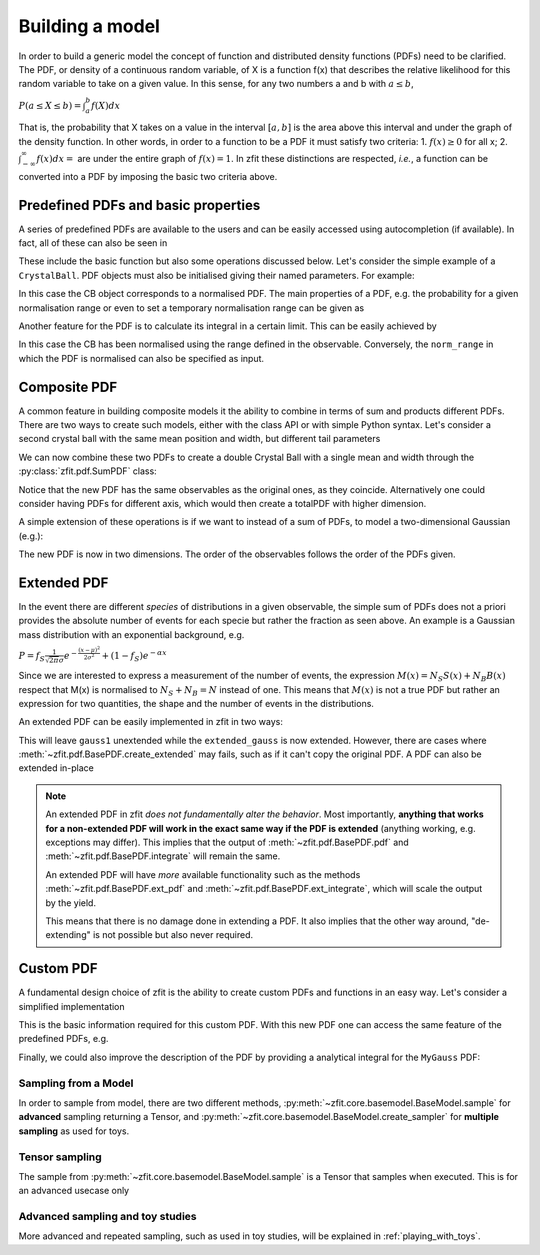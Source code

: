 .. _basic-model:


Building a model
================

In order to build a generic model the concept of function and distributed density functions (PDFs) need to be clarified.
The PDF, or density of a continuous random variable, of X is a function f(x) that describes the relative likelihood for this random variable to take on a given value.
In this sense, for any two numbers a and b with :math:`a \leq b`,

:math:`P(a \leq X \leq b) = \int^{b}_{a}f(X)dx`

That is, the probability that X takes on a value in the interval :math:`[a, b]` is the area above this interval and under the graph of the density function.
In other words, in order to a function to be a PDF it must satisfy two criteria:
1. :math:`f(x) \geq 0` for all x;
2. :math:`\int^{\infty}_{-\infty}f(x)dx =` are under the entire graph of :math:`f(x)=1`.
In zfit these distinctions are respected, *i.e.*, a function can be converted into a PDF by imposing the basic two criteria above.

Predefined PDFs and basic properties
------------------------------------

A series of predefined PDFs are available to the users and can be easily accessed using autocompletion (if available). In fact, all of these can also be seen in

.. jupyter-execute::
    :hide-output:
    :hide-code:

    import os
    os.environ["ZFIT_DISABLE_TF_WARNINGS"] = "1"

    import zfit
    from zfit import z
    import numpy as np


.. jupyter-execute::

    print(zfit.pdf.__all__)

These include the basic function but also some operations discussed below. Let's consider
the simple example of a ``CrystalBall``.
PDF objects must also be initialised giving their named parameters. For example:

.. jupyter-execute::

    obs = zfit.Space('x', limits=(4800, 6000))

    # Creating the parameters for the crystal ball
    mu = zfit.Parameter("mu", 5279, 5100, 5300)
    sigma = zfit.Parameter("sigma", 20, 0, 50)
    a = zfit.Parameter("a", 1, 0, 10)
    n = zfit.Parameter("n", 1, 0, 10)

    # Single crystal Ball
    model_cb = zfit.pdf.CrystalBall(obs=obs, mu=mu, sigma=sigma, alpha=a, n=n)

In this case the CB object corresponds to a normalised PDF. The main properties of a PDF, e.g.
the probability for a given normalisation range or even
to set a temporary normalisation range can be given as

.. jupyter-execute::

    # Get the probabilities of some random generated events
    probs = model_cb.pdf(x=np.random.random(10))
    # And now execute the tensorflow graph
    result = zfit.run(probs)
    print(result)

.. jupyter-execute::

    # The norm range of the pdf can be changed any time with a contextmanager (temporary) or without (permanent)
    with model_cb.set_norm_range((5000, 6000)):
        print(model_cb.norm_range)

Another feature for the PDF is to calculate its integral in a certain limit. This can be easily achieved by

.. jupyter-execute::

    # Calculate the integral between 5000 and 5250 over the PDF normalized
    integral_norm = model_cb.integrate(limits=(5000, 5250))
    print(f"Integral={integral_norm}")

In this case the CB has been normalised using the range defined in the observable.
Conversely, the ``norm_range`` in which the PDF is normalised can also be specified as input.

Composite PDF
-------------

A common feature in building composite models it the ability to combine in terms of sum and products different PDFs.
There are two ways to create such models, either with the class API or with simple Python syntax.
Let's consider a second crystal ball with the same mean position and width, but different tail parameters

.. jupyter-execute::

    # New tail parameters for the second CB
    a2 = zfit.Parameter("a2", -1, -10, 0)
    n2 = zfit.Parameter("n2", 1, 0, 10)

    # New crystal Ball function defined in the same observable range
    model_cb2 = zfit.pdf.CrystalBall(obs=obs, mu=mu, sigma=sigma, alpha=a2, n=n2)

We can now combine these two PDFs to create a double Crystal Ball with a single mean and width through the :py:class:`zfit.pdf.SumPDF` class:

.. jupyter-execute::

    # or via the class API
    frac = 0.3  # can also be a Parameter
    double_cb_class = zfit.pdf.SumPDF(pdfs=[model_cb, model_cb2], fracs=frac)

Notice that the new PDF has the same observables as the original ones, as they coincide.
Alternatively one could consider having PDFs for different axis, which would then create a totalPDF with higher dimension.

A simple extension of these operations is if we want to instead of a sum of PDFs, to model a two-dimensional Gaussian (e.g.):

.. jupyter-execute::

    # Defining two Gaussians in two different observables
    mu1 = zfit.Parameter("mu1", 1.)
    sigma1 = zfit.Parameter("sigma1", 1.)
    gauss1 = zfit.pdf.Gauss(obs=obs, mu=mu1, sigma=sigma1)

    obs2 = zfit.Space('y', limits=(5, 11))

    mu2 = zfit.Parameter("mu2", 1.)
    sigma2 = zfit.Parameter("sigma2", 1.)
    gauss2 = zfit.pdf.Gauss(obs=obs2, mu=mu2, sigma=sigma2)

    # Producing the product of two PDFs
    prod_gauss = gauss1 * gauss2
    # Or alternatively
    prod_gauss_class = zfit.pdf.ProductPDF(pdfs=[gauss2, gauss1])  # notice the different order or the pdf

The new PDF is now in two dimensions.
The order of the observables follows the order of the PDFs given.

.. jupyter-execute::

    print("python syntax product obs", prod_gauss.obs)

.. jupyter-execute::

    print("class API product obs", prod_gauss_class.obs)


Extended PDF
------------

In the event there are different *species* of distributions in a given observable,
the simple sum of PDFs does not a priori provides the absolute number of events for each specie but rather the fraction as seen above.
An example is a Gaussian mass distribution with an exponential background, e.g.

:math:`P = f_{S}\frac{1}{\sqrt{2\pi}\sigma} e^{-\frac{(x-\mu)^{2}}{2\sigma^{2}}} + (1 - f_{S}) e^{-\alpha x}`

Since we are interested to express a measurement of the number of events,
the expression :math:`M(x) = N_{S}S(x) + N_{B}B(x)` respect that M(x) is normalised to :math:`N_{S} + N_{B} = N` instead of one.
This means that :math:`M(x)` is not a true PDF but rather an expression for two quantities, the shape and the number of events in the distributions.

An extended PDF can be easily implemented in zfit in two ways:

.. jupyter-execute::

    # Create a parameter for the number of events
    yield_gauss = zfit.Parameter("yield_gauss", 100, 0, 1000)

    # Extended PDF using a predefined method
    extended_gauss = gauss1.create_extended(yield_gauss)

This will leave ``gauss1`` unextended while the ``extended_gauss`` is now extended. However, there are cases where
:meth:`~zfit.pdf.BasePDF.create_extended` may fails, such as if it can't copy the original PDF. A PDF can also be
extended in-place

.. jupyter-execute::

    print(f"Gauss is extended: {gauss1.is_extended}")
    gauss1.set_yield(yield_gauss)
    print(f"Gauss is extended: {gauss1.is_extended}")

.. note::

    An extended PDF in zfit *does not fundamentally alter the behavior*. Most importantly,
    **anything that works for a non-extended PDF will work in the exact same way if the PDF is extended** (anything
    working, e.g. exceptions may differ). This implies that the output of :meth:`~zfit.pdf.BasePDF.pdf` and
    :meth:`~zfit.pdf.BasePDF.integrate` will remain the same.

    An extended PDF will have *more* available functionality such as the methods :meth:`~zfit.pdf.BasePDF.ext_pdf` and
    :meth:`~zfit.pdf.BasePDF.ext_integrate`, which will scale the output by the yield.

    This means that there is no damage done in extending a PDF. It also implies that the other way around,
    "de-extending" is not possible but also never required.

Custom PDF
----------
A fundamental design choice of zfit is the ability to create custom PDFs and functions in an easy way.
Let's consider a simplified implementation


.. jupyter-execute::

    class MyGauss(zfit.pdf.ZPDF):
        """Simple implementation of a Gaussian similar to zfit.pdf.Gauss class"""
        _N_OBS = 1  # dimension, can be omitted
        _PARAMS = ['mean', 'std']  # name of the parameters

        def _unnormalized_pdf(self, x):
           x = z.unstack_x(x)
           mean = self.params['mean']
           std  = self.params['std']
           return z.exp(- ((x - mean) / std) ** 2)

This is the basic information required for this custom PDF.
With this new PDF one can access the same feature of the predefined PDFs, e.g.

.. jupyter-execute::

    obs_own = zfit.Space("my obs", limits=(-4, 4))

    mean = zfit.Parameter("mean", 1.)
    std  = zfit.Parameter("std", 1.)
    my_gauss = MyGauss(obs=obs_own, mean=mean, std=std)


    # For instance sampling, integral and probabilities
    data     = my_gauss.sample(15)
    integral = my_gauss.integrate(limits=(-1, 2))
    probs    = my_gauss.pdf(data,norm_range=(-3, 4))
    print(f"Probs: {probs} and integral: {integral}")

Finally, we could also improve the description of the PDF by providing a analytical integral for the ``MyGauss`` PDF:

.. jupyter-execute::

    def gauss_integral_from_any_to_any(limits, params, model):
       (lower,), (upper,) = limits.limits
       mean = params['mean']
       std = params['std']
       # Write you integral
       return 42. # Dummy value

    # Register the integral
    limits = zfit.Space.from_axes(axes=0, limits=(zfit.Space.ANY_LOWER, zfit.Space.ANY_UPPER))
    MyGauss.register_analytic_integral(func=gauss_integral_from_any_to_any, limits=limits)


Sampling from a Model
'''''''''''''''''''''

In order to sample from model, there are two different methods,
:py:meth:`~zfit.core.basemodel.BaseModel.sample` for **advanced** sampling returning a Tensor, and
:py:meth:`~zfit.core.basemodel.BaseModel.create_sampler` for **multiple sampling** as used for toys.

Tensor sampling
'''''''''''''''''

The sample from :py:meth:`~zfit.core.basemodel.BaseModel.sample` is a Tensor that samples when executed.
This is for an advanced usecase only

Advanced sampling and toy studies
'''''''''''''''''''''''''''''''''''''

More advanced and repeated sampling, such as used in toy studies, will be
explained in :ref:`playing_with_toys`.

